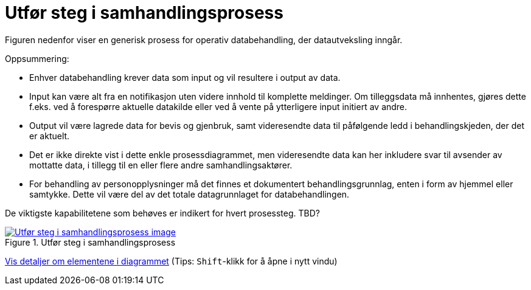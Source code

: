 = Utfør steg i samhandlingsprosess
:wysiwig_editing: 1
ifeval::[{wysiwig_editing} == 1]
:imagepath: ../images/
endif::[]
ifeval::[{wysiwig_editing} == 0]
:imagepath: main@messaging:messaging-appendixes:
endif::[]
:experimental:
:toclevels: 4
:sectnums:
:sectnumlevels: 0

Figuren nedenfor viser en generisk prosess for operativ databehandling, der datautveksling inngår. 

Oppsummering:

* Enhver databehandling krever data som input og vil resultere i output av data. 

* Input kan være alt fra en notifikasjon uten videre innhold til komplette meldinger. Om tilleggsdata må innhentes, gjøres dette f.eks. ved å forespørre  aktuelle datakilde eller ved å vente på ytterligere input initiert av andre.

* Output vil være lagrede data for bevis og gjenbruk, samt videresendte data til påfølgende ledd i behandlingskjeden, der det er aktuelt. 

* Det er ikke direkte vist i dette enkle prosessdiagrammet, men videresendte data kan her inkludere svar til avsender av mottatte data, i tillegg til en eller flere andre samhandlingsaktører.

* For behandling av personopplysninger må det finnes et dokumentert behandlingsgrunnlag, enten i form av hjemmel eller samtykke. Dette vil være del av det totale datagrunnlaget for databehandlingen. 

De viktigste kapabilitetene som behøves er indikert for hvert prosessteg. TBD?



.Utfør steg i samhandlingsprosess
image::{imagepath}Utfør steg i samhandlingsprosess.png[alt=Utfør steg i samhandlingsprosess image, link=https://altinn.github.io/ark/models/archi-all?view=3c9586f5-3098-4147-a9cc-eaf8594f626f]


****
xref:main@messaging:messaging-appendixes:page$Utfør steg i samhandlingsprosess.var.1.adoc[Vis detaljer om elementene i diagrammet] (Tips: kbd:[Shift]-klikk for å åpne i nytt vindu)
****


